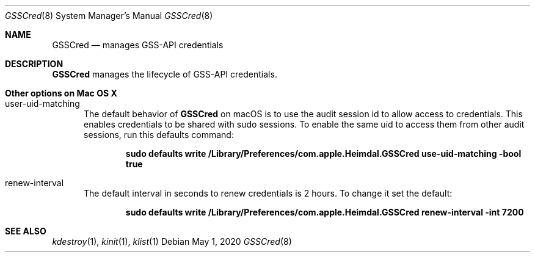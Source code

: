 .Dd May 1, 2020
.Dt GSSCred 8
.Os
.Sh NAME
.Nm GSSCred
.Nd manages GSS-API credentials
.Sh DESCRIPTION
.Nm
manages the lifecycle of GSS-API credentials.
.Sh Other options on Mac OS X
.Bl -tag -width "XXX"
.It user-uid-matching
The default behavior of
.Nm
on macOS is to use the audit session id to allow access to credentials.  This enables credentials to be shared with sudo sessions.  To enable the same uid to access them from other audit sessions, run this defaults command:
.Pp
.Dl sudo defaults write /Library/Preferences/com.apple.Heimdal.GSSCred use-uid-matching -bool true
.El
.Bl -tag -width "XXX"
.It renew-interval
The default interval in seconds to renew credentials is 2 hours. To change it set the default: 
.Pp
.Dl sudo defaults write /Library/Preferences/com.apple.Heimdal.GSSCred renew-interval -int 7200
.El

.Sh SEE ALSO
.Xr kdestroy 1 ,
.Xr kinit 1 ,
.Xr klist 1
